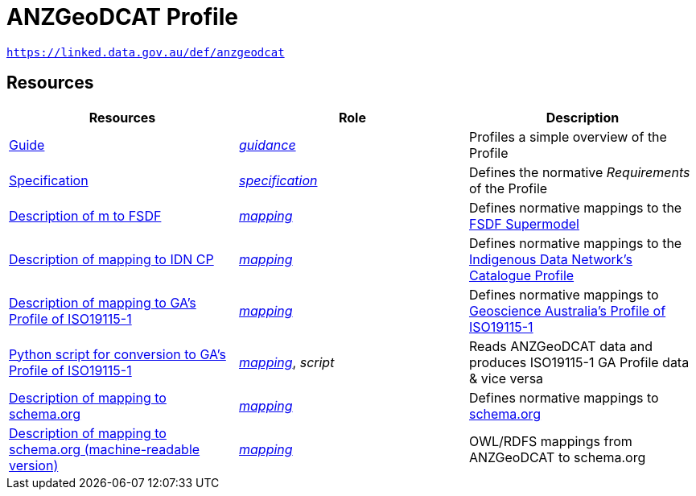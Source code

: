 = ANZGeoDCAT Profile

`https://linked.data.gov.au/def/anzgeodcat`


== Resources

|===
| Resources | Role | Description

| https://linked.data.gov.au/def/anzgeodcat/guide[Guide] | https://www.w3.org/TR/dx-prof/#Role:guidance[_guidance_] | Profiles a simple overview of the Profile
| https://linked.data.gov.au/def/anzgeodcat/spec[Specification] | https://www.w3.org/TR/dx-prof/#Role:specification[_specification_] | Defines the normative _Requirements_ of the Profile

| https://linked.data.gov.au/def/anzgeodcat/fsdf[Description of m to FSDF] | https://www.w3.org/TR/dx-prof/#Role:mapping[_mapping_] | Defines normative mappings to the https://linked.data.gov.au/def/fsdf-supermodel[FSDF Supermodel]
| https://linked.data.gov.au/def/anzgeodcat/idncp[Description of mapping to IDN CP] | https://www.w3.org/TR/dx-prof/#Role:mapping[_mapping_] | Defines normative mappings to the https://w3id.org/idn/cp[Indigenous Data Network's Catalogue Profile]
| https://linked.data.gov.au/def/anzgeodcat/iso19115[Description of mapping to GA's Profile of ISO19115-1] | https://www.w3.org/TR/dx-prof/#Role:mapping[_mapping_] | Defines normative mappings to https://linked.data.gov.au/def/anzgeodcat/mapping/iso19115-1-ga[Geoscience Australia's Profile of ISO19115-1]
| https://linked.data.gov.au/def/anzgeodcat/iso19115.py[Python script for conversion to GA's Profile of ISO19115-1] | https://www.w3.org/TR/dx-prof/#Role:mapping[_mapping_], _script_ | Reads ANZGeoDCAT data and produces ISO19115-1 GA Profile data & vice versa
| https://linked.data.gov.au/def/anzgeodcat/sdo[Description of mapping to schema.org] | https://www.w3.org/TR/dx-prof/#Role:mapping[_mapping_] | Defines normative mappings to https://schema.org[schema.org]
| https://linked.data.gov.au/def/anzgeodcat/sdo[Description of mapping to schema.org (machine-readable version)] | https://www.w3.org/TR/dx-prof/#Role:mapping[_mapping_] | OWL/RDFS mappings from ANZGeoDCAT to schema.org

|===